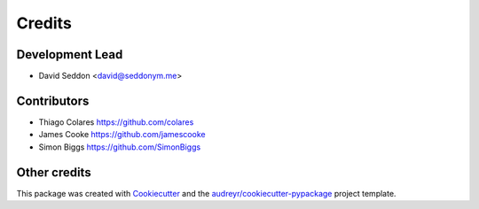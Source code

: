 =======
Credits
=======

Development Lead
----------------

* David Seddon <david@seddonym.me>


Contributors
------------

* Thiago Colares https://github.com/colares
* James Cooke https://github.com/jamescooke
* Simon Biggs https://github.com/SimonBiggs

Other credits
-------------

This package was created with Cookiecutter_ and the `audreyr/cookiecutter-pypackage`_ project template.

.. _documentation: https://layer-linter.readthedocs.io
.. _Cookiecutter: https://github.com/audreyr/cookiecutter
.. _`audreyr/cookiecutter-pypackage`: https://github.com/audreyr/cookiecutter-pypackage
